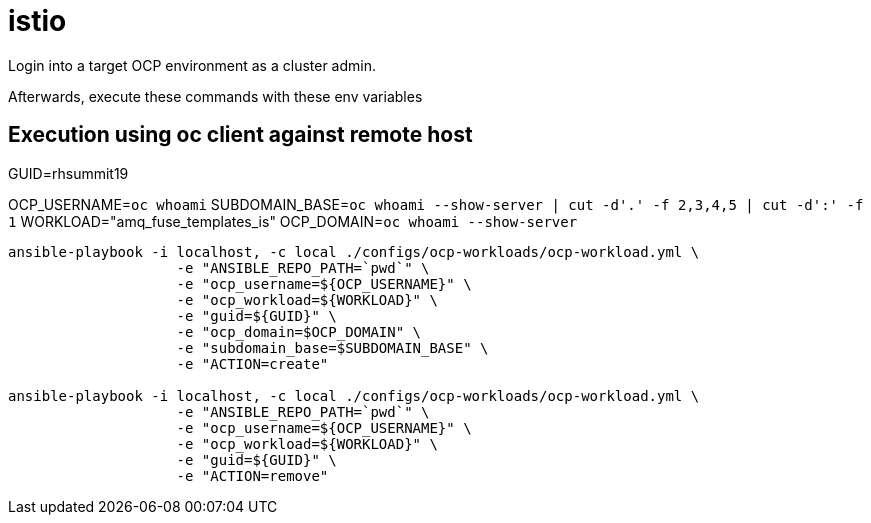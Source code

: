 = istio

Login into a target OCP environment as a cluster admin.

Afterwards, execute these commands with these env variables

== Execution using oc client against remote host

GUID=rhsummit19

OCP_USERNAME=`oc whoami`
SUBDOMAIN_BASE=`oc whoami --show-server | cut -d'.' -f 2,3,4,5 | cut -d':' -f 1`
WORKLOAD="amq_fuse_templates_is"
OCP_DOMAIN=`oc whoami --show-server`

-----

ansible-playbook -i localhost, -c local ./configs/ocp-workloads/ocp-workload.yml \
                    -e "ANSIBLE_REPO_PATH=`pwd`" \
                    -e "ocp_username=${OCP_USERNAME}" \
                    -e "ocp_workload=${WORKLOAD}" \
                    -e "guid=${GUID}" \
                    -e "ocp_domain=$OCP_DOMAIN" \
                    -e "subdomain_base=$SUBDOMAIN_BASE" \
                    -e "ACTION=create"

ansible-playbook -i localhost, -c local ./configs/ocp-workloads/ocp-workload.yml \
                    -e "ANSIBLE_REPO_PATH=`pwd`" \
                    -e "ocp_username=${OCP_USERNAME}" \
                    -e "ocp_workload=${WORKLOAD}" \
                    -e "guid=${GUID}" \
                    -e "ACTION=remove"
-----
